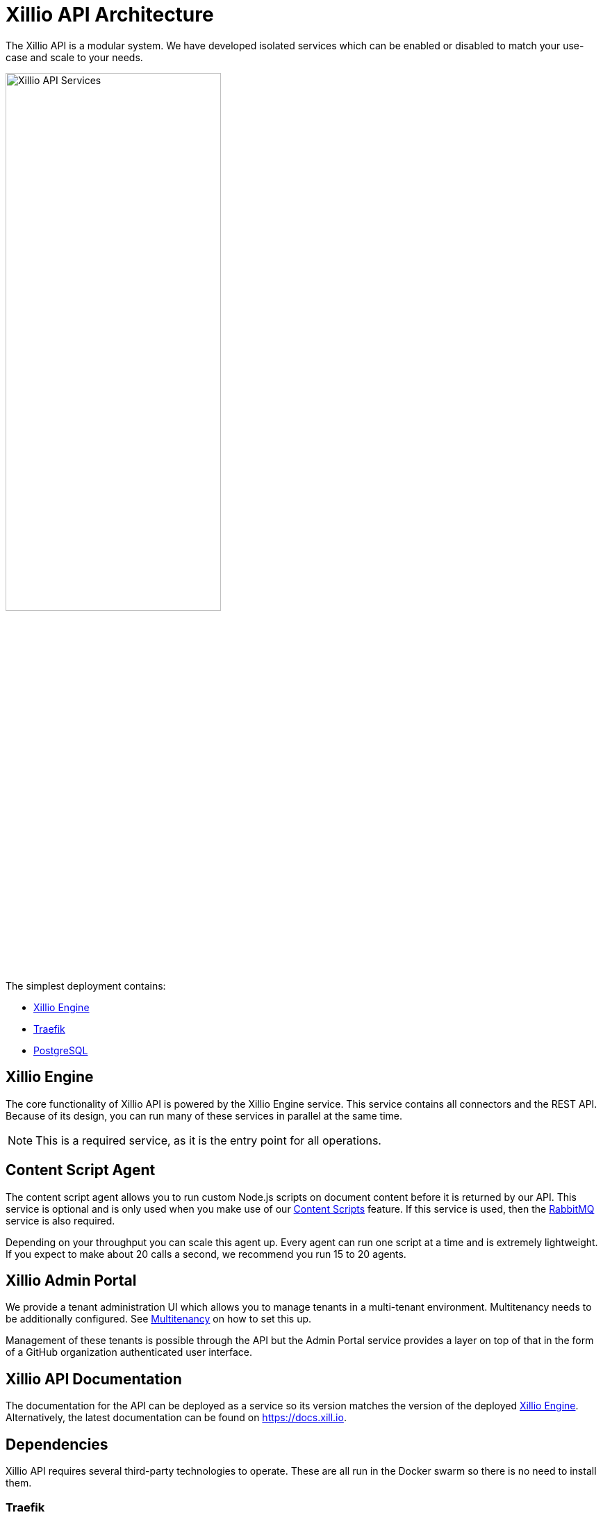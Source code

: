 [#architecture]
= Xillio API Architecture

The Xillio API is a modular system.
We have developed isolated services which can be enabled or disabled to match your use-case and scale to your needs.

image::images/api/architecture-diagram.png[Xillio API Services, width="60%", align="center"]

The simplest deployment contains:

- <<rest-api-and-connectors>>
- <<traefik>>
- <<postgresql>>

[#rest-api-and-connectors]
== Xillio Engine

The core functionality of Xillio API is powered by the Xillio Engine service.
This service contains all connectors and the REST API.
Because of its design, you can run many of these services in parallel at the same time.

NOTE: This is a required service, as it is the entry point for all operations.

[#content-script-agent]
== Content Script Agent

The content script agent allows you to run custom Node.js scripts on document content before it is returned by our API.
This service is optional and is only used when you make use of our https://docs.xill.io/#_content_scripts[Content Scripts] feature.
If this service is used, then the <<rabbitmq>> service is also required.

Depending on your throughput you can scale this agent up.
Every agent can run one script at a time and is extremely lightweight.
If you expect to make about 20 calls a second, we recommend you run 15 to 20 agents.

== Xillio Admin Portal

We provide a tenant administration UI which allows you to manage tenants in a multi-tenant environment.
Multitenancy needs to be additionally configured. See <<installation.adoc#multitenancy, Multitenancy>> on how to set this up.

Management of these tenants is possible through the API but the Admin Portal service provides a layer on top of that
in the form of a GitHub organization authenticated user interface.

== Xillio API Documentation

The documentation for the API can be deployed as a service so its version matches the version of the deployed <<rest-api-and-connectors>>.
Alternatively, the latest documentation can be found on https://docs.xill.io.

== Dependencies

Xillio API requires several third-party technologies to operate.
These are all run in the Docker swarm so there is no need to install them.

[#traefik]
=== Traefik

To expose Xillio API as a single service we employ an HTTP load balancer and proxy combination.
Our preferred technology is Traefik, a lightweight load balancer which can be automatically configured through Docker and scales with your swarm.

NOTE: This is a required service.

[#postgresql]
=== PostgreSQL

Xillio API requires PostgreSQL to store its configuration.
In this database, we store tenants, users, target system configuration, content scripts, etc...
We do *NOT* use this database to store any documents or metadata about those documents.
You could even opt to not store any target system credentials by using our https://docs.xill.io/#_passthrough_authorization[Passthrough Authorization] feature.

NOTE: This is a required service.

[#rabbitmq]
=== RabbitMQ

RabbitMQ is a message broker that enables communication between services.
This also allows us to scale services individually without having to take down the entire cluster.
